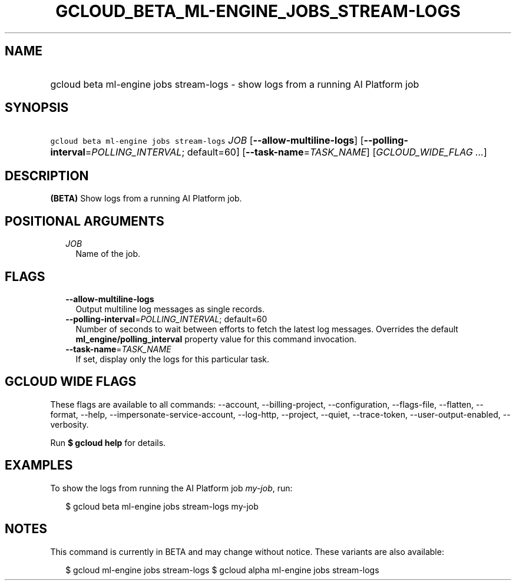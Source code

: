 
.TH "GCLOUD_BETA_ML\-ENGINE_JOBS_STREAM\-LOGS" 1



.SH "NAME"
.HP
gcloud beta ml\-engine jobs stream\-logs \- show logs from a running AI Platform job



.SH "SYNOPSIS"
.HP
\f5gcloud beta ml\-engine jobs stream\-logs\fR \fIJOB\fR [\fB\-\-allow\-multiline\-logs\fR] [\fB\-\-polling\-interval\fR=\fIPOLLING_INTERVAL\fR;\ default=60] [\fB\-\-task\-name\fR=\fITASK_NAME\fR] [\fIGCLOUD_WIDE_FLAG\ ...\fR]



.SH "DESCRIPTION"

\fB(BETA)\fR Show logs from a running AI Platform job.



.SH "POSITIONAL ARGUMENTS"

.RS 2m
.TP 2m
\fIJOB\fR
Name of the job.


.RE
.sp

.SH "FLAGS"

.RS 2m
.TP 2m
\fB\-\-allow\-multiline\-logs\fR
Output multiline log messages as single records.

.TP 2m
\fB\-\-polling\-interval\fR=\fIPOLLING_INTERVAL\fR; default=60
Number of seconds to wait between efforts to fetch the latest log messages.
Overrides the default \fBml_engine/polling_interval\fR property value for this
command invocation.

.TP 2m
\fB\-\-task\-name\fR=\fITASK_NAME\fR
If set, display only the logs for this particular task.


.RE
.sp

.SH "GCLOUD WIDE FLAGS"

These flags are available to all commands: \-\-account, \-\-billing\-project,
\-\-configuration, \-\-flags\-file, \-\-flatten, \-\-format, \-\-help,
\-\-impersonate\-service\-account, \-\-log\-http, \-\-project, \-\-quiet,
\-\-trace\-token, \-\-user\-output\-enabled, \-\-verbosity.

Run \fB$ gcloud help\fR for details.



.SH "EXAMPLES"

To show the logs from running the AI Platform job \f5\fImy\-job\fR\fR, run:

.RS 2m
$ gcloud beta ml\-engine jobs stream\-logs my\-job
.RE



.SH "NOTES"

This command is currently in BETA and may change without notice. These variants
are also available:

.RS 2m
$ gcloud ml\-engine jobs stream\-logs
$ gcloud alpha ml\-engine jobs stream\-logs
.RE

